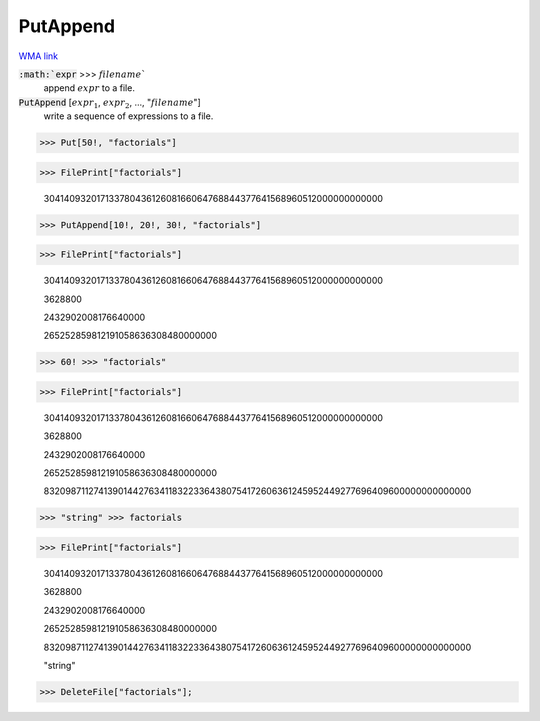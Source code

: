 PutAppend
=========

`WMA link <https://reference.wolfram.com/language/ref/PutAppend.html>`_


:code:`:math:`expr` >>> :math:`filename``
    append :math:`expr` to a file.

:code:`PutAppend` [:math:`expr_1`, :math:`expr_2`, ..., ":math:`filename`"]
    write a sequence of expressions to a file.





>>> Put[50!, "factorials"]


>>> FilePrint["factorials"]

    30414093201713378043612608166064768844377641568960512000000000000


>>> PutAppend[10!, 20!, 30!, "factorials"]


>>> FilePrint["factorials"]

    30414093201713378043612608166064768844377641568960512000000000000

    3628800

    2432902008176640000

    265252859812191058636308480000000


>>> 60! >>> "factorials"


>>> FilePrint["factorials"]

    30414093201713378043612608166064768844377641568960512000000000000

    3628800

    2432902008176640000

    265252859812191058636308480000000

    8320987112741390144276341183223364380754172606361245952449277696409600000000000000


>>> "string" >>> factorials


>>> FilePrint["factorials"]

    30414093201713378043612608166064768844377641568960512000000000000

    3628800

    2432902008176640000

    265252859812191058636308480000000

    8320987112741390144276341183223364380754172606361245952449277696409600000000000000

    "string"


>>> DeleteFile["factorials"];



